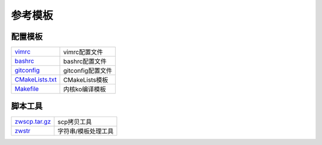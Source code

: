 参考模板
========

配置模板
--------

==================== ==============================================================================
vimrc_               vimrc配置文件
bashrc_              bashrc配置文件
gitconfig_           gitconfig配置文件
CMakeLists.txt_      CMakeLists模板
Makefile_            内核ko编译模板
==================== ==============================================================================

脚本工具
--------

==================== ==============================================================================
zwscp.tar.gz_        scp拷贝工具
zwstr_               字符串/模板处理工具
==================== ==============================================================================

.. _vimrc: http://120.48.82.24:9100/note_linux_env/templete/vimrc
.. _bashrc: http://120.48.82.24:9100/note_linux_env/templete/bashrc
.. _gitconfig: http://120.48.82.24:9100/note_linux_env/templete/gitconfig
.. _CMakeLists.txt: http://120.48.82.24:9100/note_linux_env/templete/CMakeLists_txt
.. _Makefile: http://120.48.82.24:9100/note_linux_env/templete/Makefile

.. _zwscp.tar.gz: http://120.48.82.24:9100/note_linux_env/zw_tools/zwscp.tar.gz
.. _zwstr: http://120.48.82.24:9100/note_linux_env/zw_tools/zwstr


